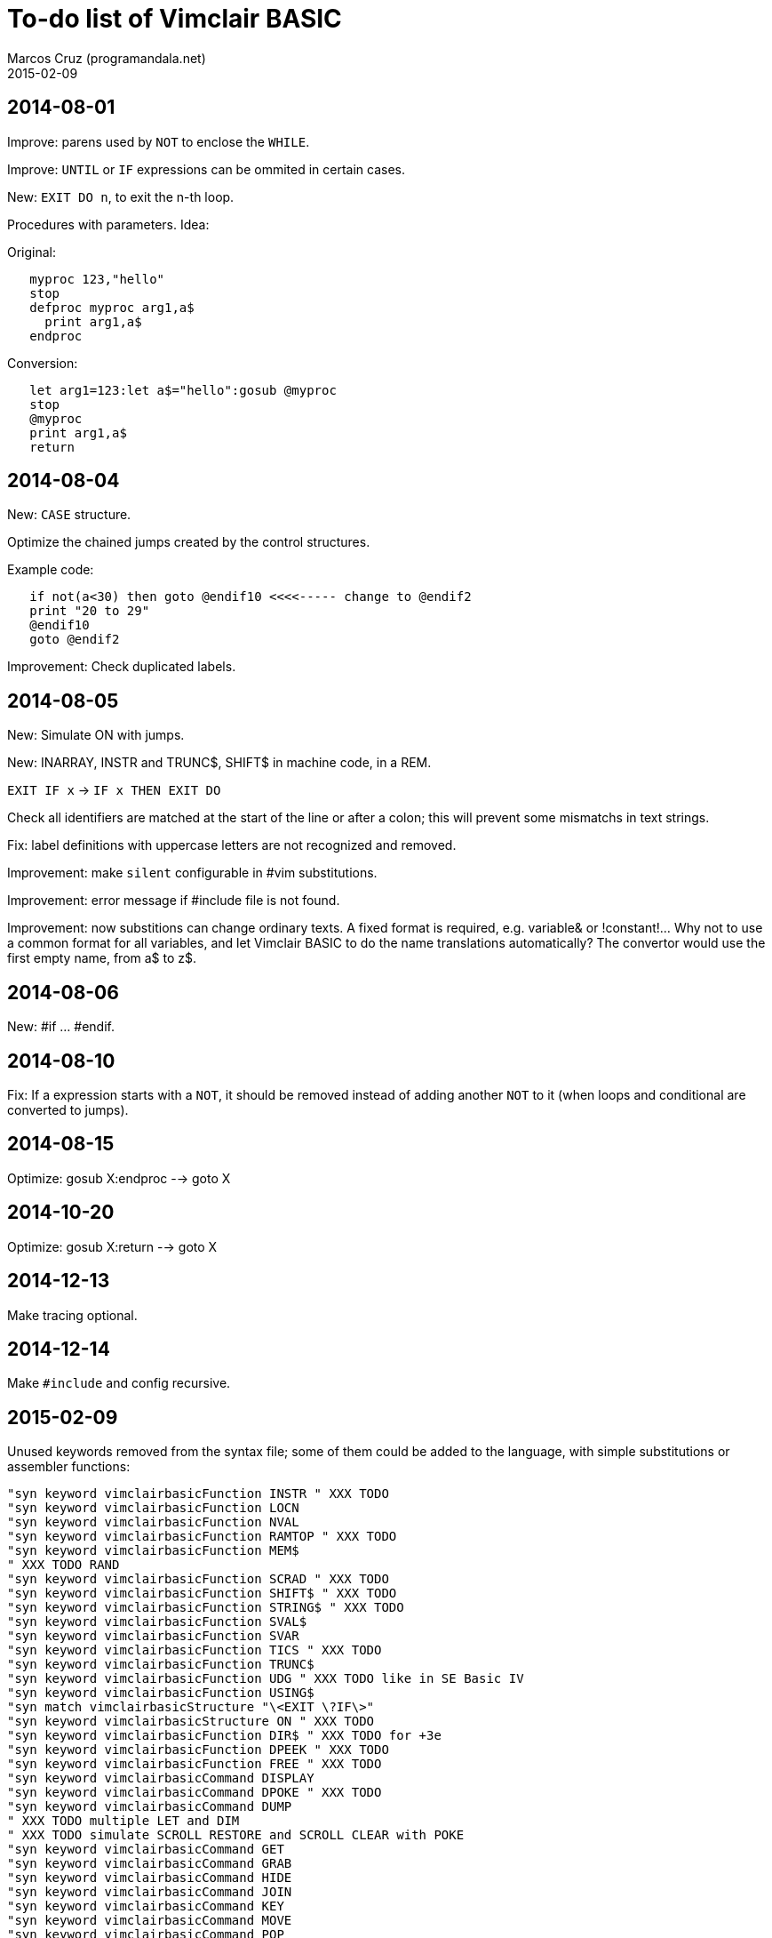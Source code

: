 = To-do list of Vimclair BASIC
:author: Marcos Cruz (programandala.net)
:revdate: 2015-02-09

== 2014-08-01

Improve: parens used by `NOT` to enclose the `WHILE`.

Improve: `UNTIL` or `IF` expressions can be ommited in certain cases.

New: `EXIT DO n`, to exit the n-th loop.

Procedures with parameters. Idea:

Original:

----
   myproc 123,"hello"
   stop
   defproc myproc arg1,a$
     print arg1,a$
   endproc
----

Conversion:

----
   let arg1=123:let a$="hello":gosub @myproc
   stop
   @myproc
   print arg1,a$
   return
----

== 2014-08-04

New: `CASE` structure.

Optimize the chained jumps created by the control structures.

Example code:

----
   if not(a<30) then goto @endif10 <<<<----- change to @endif2
   print "20 to 29"
   @endif10
   goto @endif2
----

Improvement: Check duplicated labels.

== 2014-08-05

New: Simulate ON with jumps.

New: INARRAY, INSTR and TRUNC$, SHIFT$ in machine code, in a REM.

`EXIT IF x` -> `IF x THEN EXIT DO`

Check all identifiers are matched at the start of the line or after a
colon; this will prevent some mismatchs in text strings.

Fix: label definitions with uppercase letters are not recognized and
removed.

Improvement: make `silent` configurable in #vim substitutions.

Improvement: error message if #include file is not found.

Improvement: now substitions can change ordinary texts. A fixed format
is required, e.g. variable& or !constant!...  Why not to use a common
format for all variables, and let Vimclair BASIC to do the name
translations automatically? The convertor would use the first empty
name, from a$ to z$.

== 2014-08-06

New: #if ... #endif.

== 2014-08-10

Fix: If a expression starts with a `NOT`, it should be removed instead
of adding another `NOT` to it (when loops and conditional are
converted to jumps).

== 2014-08-15

Optimize: gosub X:endproc --> goto X

== 2014-10-20

Optimize: gosub X:return --> goto X

== 2014-12-13

Make tracing optional.

== 2014-12-14

Make `#include` and config recursive.

== 2015-02-09

Unused keywords removed from the syntax file; some of them could be
added to the language, with simple substitutions or assembler
functions:

----
"syn keyword vimclairbasicFunction INSTR " XXX TODO
"syn keyword vimclairbasicFunction LOCN
"syn keyword vimclairbasicFunction NVAL
"syn keyword vimclairbasicFunction RAMTOP " XXX TODO
"syn keyword vimclairbasicFunction MEM$
" XXX TODO RAND
"syn keyword vimclairbasicFunction SCRAD " XXX TODO
"syn keyword vimclairbasicFunction SHIFT$ " XXX TODO
"syn keyword vimclairbasicFunction STRING$ " XXX TODO
"syn keyword vimclairbasicFunction SVAL$
"syn keyword vimclairbasicFunction SVAR
"syn keyword vimclairbasicFunction TICS " XXX TODO
"syn keyword vimclairbasicFunction TRUNC$
"syn keyword vimclairbasicFunction UDG " XXX TODO like in SE Basic IV
"syn keyword vimclairbasicFunction USING$
"syn match vimclairbasicStructure "\<EXIT \?IF\>"
"syn keyword vimclairbasicStructure ON " XXX TODO
"syn keyword vimclairbasicFunction DIR$ " XXX TODO for +3e
"syn keyword vimclairbasicFunction DPEEK " XXX TODO
"syn keyword vimclairbasicFunction FREE " XXX TODO
"syn keyword vimclairbasicCommand DISPLAY
"syn keyword vimclairbasicCommand DPOKE " XXX TODO
"syn keyword vimclairbasicCommand DUMP
" XXX TODO multiple LET and DIM
" XXX TODO simulate SCROLL RESTORE and SCROLL CLEAR with POKE
"syn keyword vimclairbasicCommand GET
"syn keyword vimclairbasicCommand GRAB
"syn keyword vimclairbasicCommand HIDE
"syn keyword vimclairbasicCommand JOIN
"syn keyword vimclairbasicCommand KEY
"syn keyword vimclairbasicCommand MOVE
"syn keyword vimclairbasicCommand POP
"syn keyword vimclairbasicCommand POW
"syn keyword vimclairbasicCommand PROTECT
"syn keyword vimclairbasicCommand PUT
"syn keyword vimclairbasicCommand RECORD
"syn keyword vimclairbasicCommand RENAME
"syn keyword vimclairbasicCommand ROLL
"syn keyword vimclairbasicCommand SCREEN
"syn keyword vimclairbasicCommand SCROLL
"syn keyword vimclairbasicCommand SORT
"syn keyword vimclairbasicCommand SOUND
"syn keyword vimclairbasicCommand TIME
"syn keyword vimclairbasicMathsOperator MOD " XXX TODO simulate MOD(x,y)
"syn keyword vimclairbasicCommand FILL
----

New: Hex numbers, both & and 0x notations.
